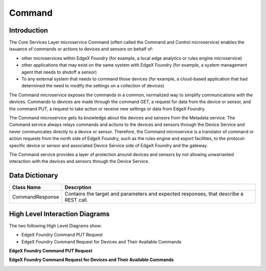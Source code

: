 #######
Command
#######

.. image:: EdgeX_Command.png

============
Introduction
============

The Core Services Layer microservice Command (often called the Command and Control microservice) enables the issuance of commands or actions to devices and sensors on behalf of:

* other microservices within EdgeX Foundry (for example, a local edge analytics or rules engine microservice)
* other applications that may exist on the same system with EdgeX Foundry (for example, a system management agent that needs to shutoff a sensor)
* To any external system that needs to command those devices (for example, a cloud-based application that had determined the need to modify the settings on a collection of devices)

The Command microservice exposes the commands in a common, normalized way to simplify communications with the devices. Commands to devices are made through the command GET, a request for data from the device or sensor, and the command PUT, a request to take action or receive new settings or data from EdgeX Foundry.

The Command microservice gets its knowledge about the devices and sensors from the Metadata service. The Command service always relays commands and actions to the devices and sensors through the Device Service and never communicates directly to a device or sensor. Therefore, the Command microservice is a translator of command or action requests from the north side of EdgeX Foundry, such as the rules engine and export facilities, to the protocol-specific device or sensor and associated Device Service side of EdgeX Foundry and the gateway.  

The Command service provides a layer of protection around devices and sensors by not allowing unwarranted interaction with the devices and sensors through the Device Service.

===============
Data Dictionary
===============

+---------------------+--------------------------------------------------------------------------------------------+
|   **Class Name**    |   **Descrption**                                                                           | 
+=====================+============================================================================================+
| CommandResponse     | Contains the target and parameters and expected responses, that describe a REST call.      | 
+---------------------+--------------------------------------------------------------------------------------------+

===============================
High Level Interaction Diagrams
===============================

The two following High Level Diagrams show:

* EdgeX Foundry Command PUT Request 
* EdgeX Foundry Command Request for Devices and Their Available Commands

**EdgeX Foundry Command PUT Request** 

.. image:: EdgeX_CommandPutRequest.png

**EdgeX Foundry Command Request for Devices and Their Available Commands**

.. image:: EdgeX_CommandRequestForDevices.png


